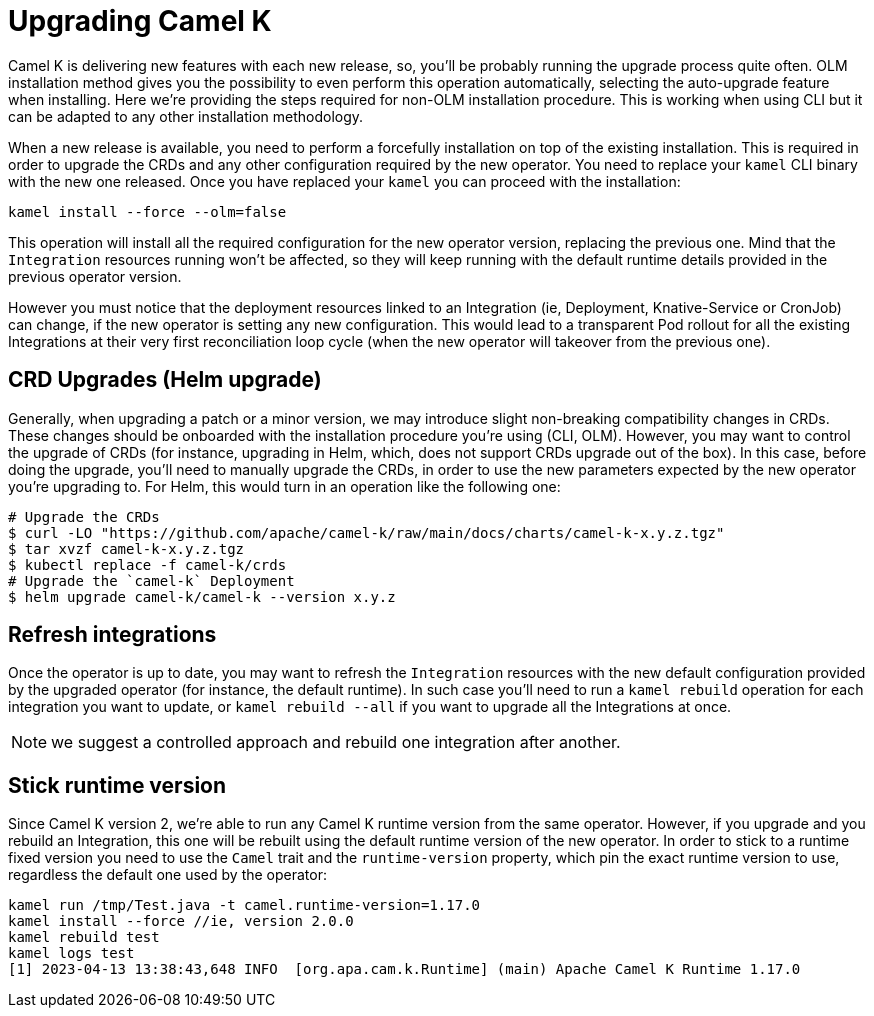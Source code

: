 [[upgrade]]
= Upgrading Camel K

Camel K is delivering new features with each new release, so, you'll be probably running the upgrade process quite often. OLM installation method gives you the possibility to even perform this operation automatically, selecting the auto-upgrade feature when installing. Here we're providing the steps required for non-OLM installation procedure. This is working when using CLI but it can be adapted to any other installation methodology.

When a new release is available, you need to perform a forcefully installation on top of the existing installation. This is required in order to upgrade the CRDs and any other configuration required by the new operator. You need to replace your `kamel` CLI binary with the new one released. Once you have replaced your `kamel` you can proceed with the installation:

[source]
----
kamel install --force --olm=false
----

This operation will install all the required configuration for the new operator version, replacing the previous one. Mind that the `Integration` resources running won't be affected, so they will keep running with the default runtime details provided in the previous operator version.

However you must notice that the deployment resources linked to an Integration (ie, Deployment, Knative-Service or CronJob) can change, if the new operator is setting any new configuration. This would lead to a transparent Pod rollout for all the existing Integrations at their very first reconciliation loop cycle (when the new operator will takeover from the previous one).

[[helms-crds]]
== CRD Upgrades (Helm upgrade)

Generally, when upgrading a patch or a minor version, we may introduce slight non-breaking compatibility changes in CRDs. These changes should be onboarded with the installation procedure you're using (CLI, OLM). However, you may want to control the upgrade of CRDs (for instance, upgrading in Helm, which, does not support CRDs upgrade out of the box). In this case, before doing the upgrade, you'll need to manually upgrade the CRDs, in order to use the new parameters expected by the new operator you're upgrading to. For Helm, this would turn in an operation like the following one:

```bash
# Upgrade the CRDs
$ curl -LO "https://github.com/apache/camel-k/raw/main/docs/charts/camel-k-x.y.z.tgz"
$ tar xvzf camel-k-x.y.z.tgz
$ kubectl replace -f camel-k/crds
# Upgrade the `camel-k` Deployment
$ helm upgrade camel-k/camel-k --version x.y.z
```

[[refresh-integrations]]
== Refresh integrations

Once the operator is up to date, you may want to refresh the `Integration` resources with the new default configuration provided by the upgraded operator (for instance, the default runtime). In such case you'll need to run a `kamel rebuild` operation for each integration you want to update, or `kamel rebuild --all` if you want to upgrade all the Integrations at once.

NOTE: we suggest a controlled approach and rebuild one integration after another.

[[maintain-runtime-integrations]]
== Stick runtime version

Since Camel K version 2, we're able to run any Camel K runtime version from the same operator. However, if you upgrade and you rebuild an Integration, this one will be rebuilt using the default runtime version of the new operator. In order to stick to a runtime fixed version you need to use the `Camel` trait and the `runtime-version` property, which pin the exact runtime version to use, regardless the default one used by the operator:

----
kamel run /tmp/Test.java -t camel.runtime-version=1.17.0
kamel install --force //ie, version 2.0.0
kamel rebuild test
kamel logs test
[1] 2023-04-13 13:38:43,648 INFO  [org.apa.cam.k.Runtime] (main) Apache Camel K Runtime 1.17.0
----
